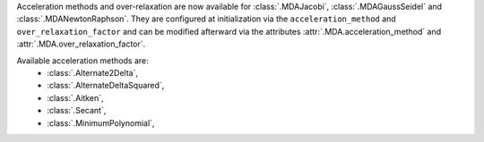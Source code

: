 Acceleration methods and over-relaxation are now available for :class:`.MDAJacobi`, :class:`.MDAGaussSeidel` and :class:`.MDANewtonRaphson`.
They are configured at initialization via the ``acceleration_method`` and ``over_relaxation_factor`` and can be modified afterward via the attributes :attr:`.MDA.acceleration_method` and :attr:`.MDA.over_relaxation_factor`.

Available acceleration methods are:
    - :class:`.Alternate2Delta`,
    - :class:`.AlternateDeltaSquared`,
    - :class:`.Aitken`,
    - :class:`.Secant`,
    - :class:`.MinimumPolynomial`,
